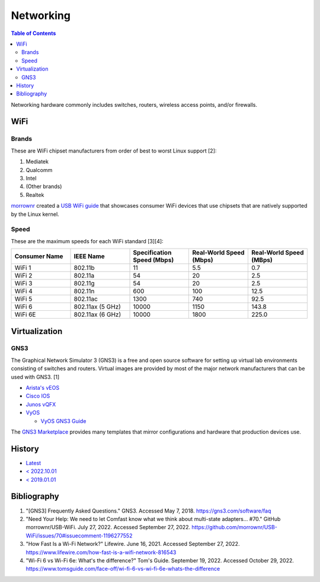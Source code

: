 Networking
==========

.. contents:: Table of Contents

Networking hardware commonly includes switches, routers, wireless access points, and/or firewalls.

WiFi
----

Brands
~~~~~~

These are WiFi chipset manufacturers from order of best to worst Linux support [2]:

1.  Mediatek
2.  Qualcomm
3.  Intel
4.  (Other brands)
5.  Realtek

`morrownr <https://github.com/morrownr>`__ created a `USB WiFi guide <https://github.com/morrownr/USB-WiFi/blob/main/home/USB_WiFi_Adapters_that_are_supported_with_Linux_in-kernel_drivers.md>`__ that showcases consumer WiFi devices that use chipsets that are natively supported by the Linux kernel.

Speed
~~~~~

These are the maximum speeds for each WiFi standard [3][4]:

.. csv-table::
   :header: Consumer Name, IEEE Name, Specification Speed (Mbps), Real-World Speed (Mbps), Real-World Speed (MBps)
   :widths: 20, 20, 20, 20, 20

    WiFi 1, 802.11b, 11, 5.5, 0.7
    WiFi 2, 802.11a, 54, 20, 2.5
    WiFi 3, 802.11g, 54, 20, 2.5
    WiFi 4, 802.11n, 600, 100, 12.5
    WiFi 5, 802.11ac, 1300, 740, 92.5
    WiFi 6, 802.11ax (5 GHz), 10000, 1150, 143.8
    WiFi 6E, 802.11ax (6 GHz), 10000, 1800, 225.0

Virtualization
--------------

GNS3
~~~~

The Graphical Network Simulator 3 (GNS3) is a free and open source software for setting up virtual lab environments consisting of switches and routers. Virtual images are provided by most of the major network manufacturers that can be used with GNS3. [1]

-  `Arista's vEOS <https://eos.arista.com/veos-running-eos-in-a-vm/#Download_vEOS>`__
-  `Cisco IOS <https://software.cisco.com/download/release.html?mdfid=286312239&softwareid=282088129&release=7.0(3)I5(1)&flowid=81422>`__
-  `Junos vQFX <https://app.vagrantup.com/juniper>`__
-  `VyOS <http://0.bg.mirrors.vyos.net/iso/release/>`__

   -  `VyOS GNS3 Guide <https://wiki.vyos.net/wiki/VyOS_on_GNS3>`__

The `GNS3 Marketplace <https://www.gns3.com/marketplace/appliances>`__ provides many templates that mirror configurations and hardware that production devices use.

History
-------

-  `Latest <https://github.com/LukeShortCloud/rootpages/commits/main/src/computer_hardware/networking.rst>`__
-  `< 2022.10.01 <https://github.com/LukeShortCloud/rootpages/commits/main/src/networking/networking_hardware.rst>`__
-  `< 2019.01.01 <https://github.com/LukeShortCloud/rootpages/commits/main/src/networking_hardware.rst>`__

Bibliography
------------

1. "[GNS3] Frequently Asked Questions." GNS3. Accessed May 7, 2018. https://gns3.com/software/faq
2. "Need Your Help: We need to let Comfast know what we think about multi-state adapters... #70." GitHub morrownr/USB-WiFi. July 27, 2022. Accessed September 27, 2022. https://github.com/morrownr/USB-WiFi/issues/70#issuecomment-1196277552
3. "How Fast Is a Wi-Fi Network?" Lifewire. June 16, 2021. Accessed September 27, 2022. https://www.lifewire.com/how-fast-is-a-wifi-network-816543
4. "Wi-Fi 6 vs Wi-Fi 6e: What's the difference?" Tom's Guide. September 19, 2022. Accessed October 29, 2022. https://www.tomsguide.com/face-off/wi-fi-6-vs-wi-fi-6e-whats-the-difference
